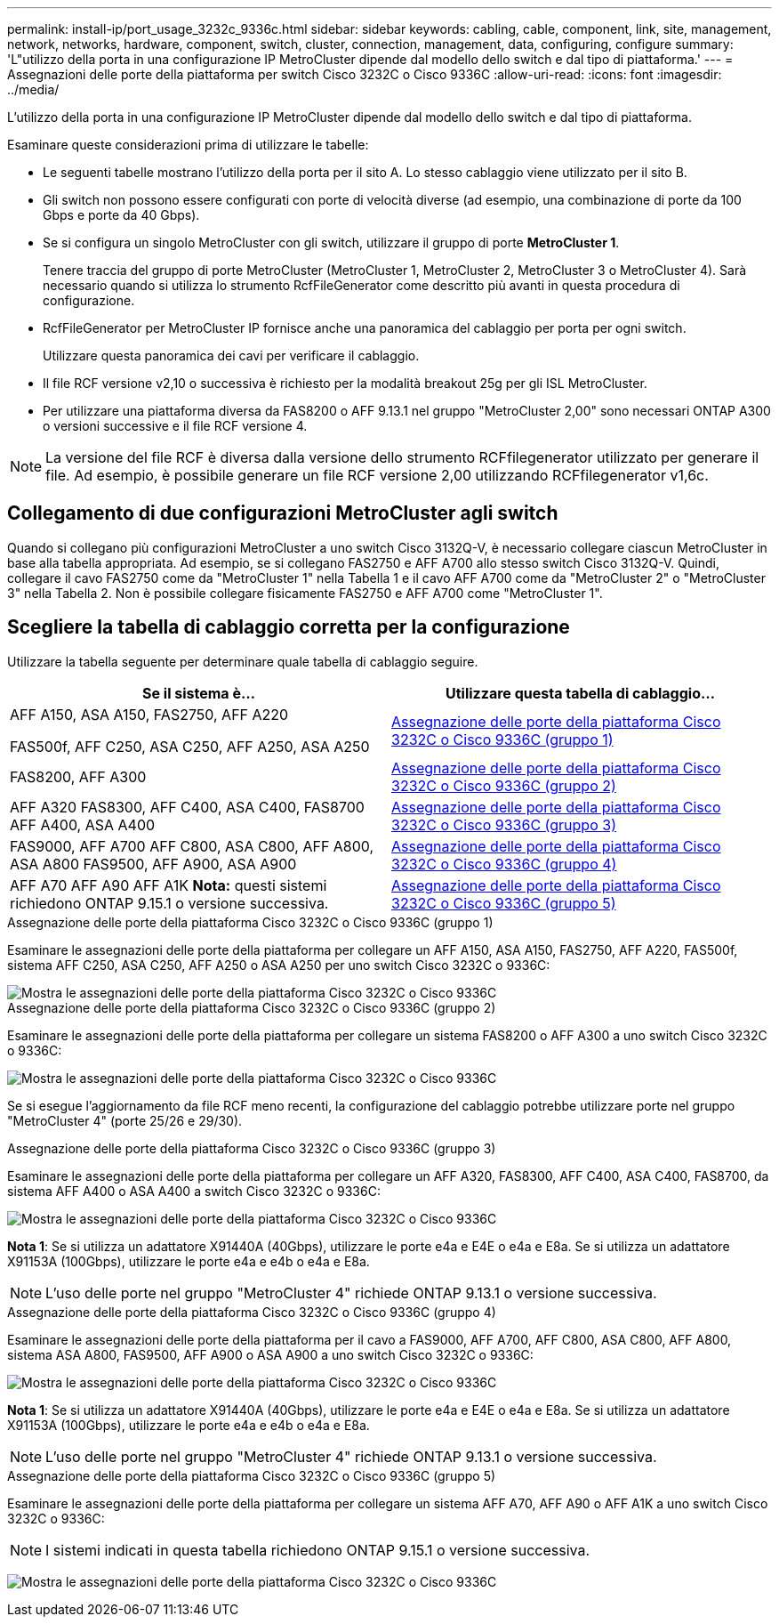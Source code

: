 ---
permalink: install-ip/port_usage_3232c_9336c.html 
sidebar: sidebar 
keywords: cabling, cable, component, link, site, management, network, networks, hardware, component, switch, cluster, connection, management, data, configuring, configure 
summary: 'L"utilizzo della porta in una configurazione IP MetroCluster dipende dal modello dello switch e dal tipo di piattaforma.' 
---
= Assegnazioni delle porte della piattaforma per switch Cisco 3232C o Cisco 9336C
:allow-uri-read: 
:icons: font
:imagesdir: ../media/


[role="lead"]
L'utilizzo della porta in una configurazione IP MetroCluster dipende dal modello dello switch e dal tipo di piattaforma.

Esaminare queste considerazioni prima di utilizzare le tabelle:

* Le seguenti tabelle mostrano l'utilizzo della porta per il sito A. Lo stesso cablaggio viene utilizzato per il sito B.
* Gli switch non possono essere configurati con porte di velocità diverse (ad esempio, una combinazione di porte da 100 Gbps e porte da 40 Gbps).
* Se si configura un singolo MetroCluster con gli switch, utilizzare il gruppo di porte *MetroCluster 1*.
+
Tenere traccia del gruppo di porte MetroCluster (MetroCluster 1, MetroCluster 2, MetroCluster 3 o MetroCluster 4). Sarà necessario quando si utilizza lo strumento RcfFileGenerator come descritto più avanti in questa procedura di configurazione.

* RcfFileGenerator per MetroCluster IP fornisce anche una panoramica del cablaggio per porta per ogni switch.
+
Utilizzare questa panoramica dei cavi per verificare il cablaggio.

* Il file RCF versione v2,10 o successiva è richiesto per la modalità breakout 25g per gli ISL MetroCluster.
* Per utilizzare una piattaforma diversa da FAS8200 o AFF 9.13.1 nel gruppo "MetroCluster 2,00" sono necessari ONTAP A300 o versioni successive e il file RCF versione 4.



NOTE: La versione del file RCF è diversa dalla versione dello strumento RCFfilegenerator utilizzato per generare il file. Ad esempio, è possibile generare un file RCF versione 2,00 utilizzando RCFfilegenerator v1,6c.



== Collegamento di due configurazioni MetroCluster agli switch

Quando si collegano più configurazioni MetroCluster a uno switch Cisco 3132Q-V, è necessario collegare ciascun MetroCluster in base alla tabella appropriata. Ad esempio, se si collegano FAS2750 e AFF A700 allo stesso switch Cisco 3132Q-V. Quindi, collegare il cavo FAS2750 come da "MetroCluster 1" nella Tabella 1 e il cavo AFF A700 come da "MetroCluster 2" o "MetroCluster 3" nella Tabella 2. Non è possibile collegare fisicamente FAS2750 e AFF A700 come "MetroCluster 1".



== Scegliere la tabella di cablaggio corretta per la configurazione

Utilizzare la tabella seguente per determinare quale tabella di cablaggio seguire.

[cols="2*"]
|===
| Se il sistema è... | Utilizzare questa tabella di cablaggio... 


 a| 
AFF A150, ASA A150, FAS2750, AFF A220

FAS500f, AFF C250, ASA C250, AFF A250, ASA A250
| <<table_1_cisco_3232c_9336c,Assegnazione delle porte della piattaforma Cisco 3232C o Cisco 9336C (gruppo 1)>> 


| FAS8200, AFF A300 | <<table_2_cisco_3232c_9336c,Assegnazione delle porte della piattaforma Cisco 3232C o Cisco 9336C (gruppo 2)>> 


| AFF A320 FAS8300, AFF C400, ASA C400, FAS8700 AFF A400, ASA A400 | <<table_3_cisco_3232c_9336c,Assegnazione delle porte della piattaforma Cisco 3232C o Cisco 9336C (gruppo 3)>> 


| FAS9000, AFF A700 AFF C800, ASA C800, AFF A800, ASA A800 FAS9500, AFF A900, ASA A900 | <<table_4_cisco_3232c_9336c,Assegnazione delle porte della piattaforma Cisco 3232C o Cisco 9336C (gruppo 4)>> 


| AFF A70 AFF A90 AFF A1K *Nota:* questi sistemi richiedono ONTAP 9.15.1 o versione successiva. | <<table_5_cisco_3232c_9336c,Assegnazione delle porte della piattaforma Cisco 3232C o Cisco 9336C (gruppo 5)>> 
|===
.Assegnazione delle porte della piattaforma Cisco 3232C o Cisco 9336C (gruppo 1)
Esaminare le assegnazioni delle porte della piattaforma per collegare un AFF A150, ASA A150, FAS2750, AFF A220, FAS500f, sistema AFF C250, ASA C250, AFF A250 o ASA A250 per uno switch Cisco 3232C o 9336C:

image::../media/mcc-ip-cabling-a150-a220-a250-to-a-cisco-3232c-or-cisco-9336c-switch.png[Mostra le assegnazioni delle porte della piattaforma Cisco 3232C o Cisco 9336C]

.Assegnazione delle porte della piattaforma Cisco 3232C o Cisco 9336C (gruppo 2)
Esaminare le assegnazioni delle porte della piattaforma per collegare un sistema FAS8200 o AFF A300 a uno switch Cisco 3232C o 9336C:

image::../media/mcc-ip-cabling-a-aff-a300-or-fas8200-to-a-cisco-3232c-or-cisco-9336c-switch.png[Mostra le assegnazioni delle porte della piattaforma Cisco 3232C o Cisco 9336C]

Se si esegue l'aggiornamento da file RCF meno recenti, la configurazione del cablaggio potrebbe utilizzare porte nel gruppo "MetroCluster 4" (porte 25/26 e 29/30).

.Assegnazione delle porte della piattaforma Cisco 3232C o Cisco 9336C (gruppo 3)
Esaminare le assegnazioni delle porte della piattaforma per collegare un AFF A320, FAS8300, AFF C400, ASA C400, FAS8700, da sistema AFF A400 o ASA A400 a switch Cisco 3232C o 9336C:

image::../media/mcc_ip_cabling_a320_a400_cisco_3232C_or_9336c_switch.png[Mostra le assegnazioni delle porte della piattaforma Cisco 3232C o Cisco 9336C]

*Nota 1*: Se si utilizza un adattatore X91440A (40Gbps), utilizzare le porte e4a e E4E o e4a e E8a. Se si utilizza un adattatore X91153A (100Gbps), utilizzare le porte e4a e e4b o e4a e E8a.


NOTE: L'uso delle porte nel gruppo "MetroCluster 4" richiede ONTAP 9.13.1 o versione successiva.

.Assegnazione delle porte della piattaforma Cisco 3232C o Cisco 9336C (gruppo 4)
Esaminare le assegnazioni delle porte della piattaforma per il cavo a FAS9000, AFF A700, AFF C800, ASA C800, AFF A800, sistema ASA A800, FAS9500, AFF A900 o ASA A900 a uno switch Cisco 3232C o 9336C:

image::../media/mcc_ip_cabling_fas9000_a700_fas9500_a800_a900_cisco_3232C_or_9336c_switch.png[Mostra le assegnazioni delle porte della piattaforma Cisco 3232C o Cisco 9336C]

*Nota 1*: Se si utilizza un adattatore X91440A (40Gbps), utilizzare le porte e4a e E4E o e4a e E8a. Se si utilizza un adattatore X91153A (100Gbps), utilizzare le porte e4a e e4b o e4a e E8a.


NOTE: L'uso delle porte nel gruppo "MetroCluster 4" richiede ONTAP 9.13.1 o versione successiva.

.Assegnazione delle porte della piattaforma Cisco 3232C o Cisco 9336C (gruppo 5)
Esaminare le assegnazioni delle porte della piattaforma per collegare un sistema AFF A70, AFF A90 o AFF A1K a uno switch Cisco 3232C o 9336C:


NOTE: I sistemi indicati in questa tabella richiedono ONTAP 9.15.1 o versione successiva.

image:../media/mcc-ip-cabling-a90-a70-a1k-cisco-3232C-or-9336c-switch.png["Mostra le assegnazioni delle porte della piattaforma Cisco 3232C o Cisco 9336C"]
